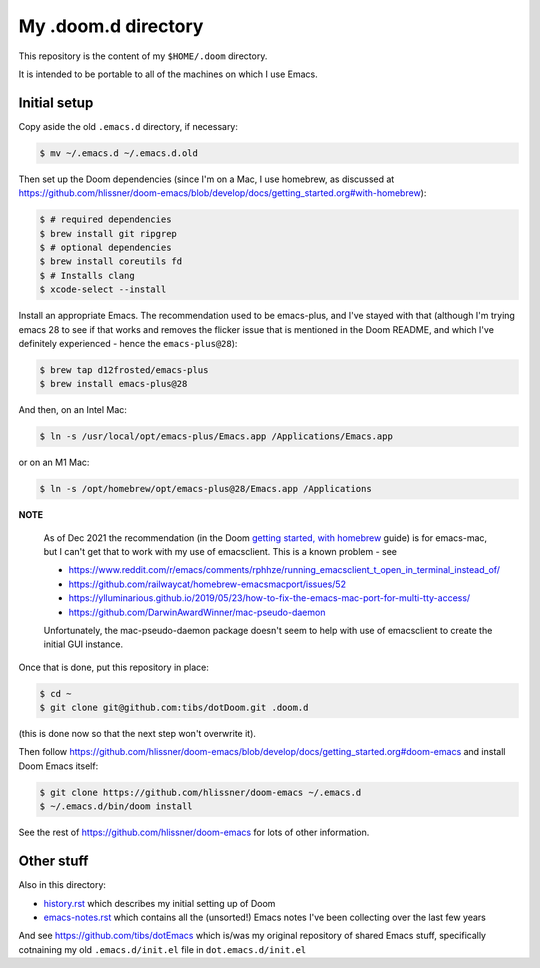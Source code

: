 ====================
My .doom.d directory
====================

This repository is the content of my ``$HOME/.doom`` directory.

It is intended to be portable to all of the machines on which I use Emacs.

Initial setup
=============

Copy aside the old ``.emacs.d`` directory, if necessary:

.. code:: shell

  $ mv ~/.emacs.d ~/.emacs.d.old

Then set up the Doom dependencies (since I'm on a Mac, I use homebrew, as discussed at
https://github.com/hlissner/doom-emacs/blob/develop/docs/getting_started.org#with-homebrew):

.. code:: shell

  $ # required dependencies
  $ brew install git ripgrep
  $ # optional dependencies
  $ brew install coreutils fd
  $ # Installs clang
  $ xcode-select --install

Install an appropriate Emacs. The recommendation used to be emacs-plus, and
I've stayed with that (although I'm trying emacs 28 to see if that works and
removes the flicker issue that is mentioned in the Doom README, and which I've
definitely experienced - hence the ``emacs-plus@28``):

.. code:: shell

  $ brew tap d12frosted/emacs-plus
  $ brew install emacs-plus@28

And then, on an Intel Mac:

.. code:: shell

  $ ln -s /usr/local/opt/emacs-plus/Emacs.app /Applications/Emacs.app

or on an M1 Mac:

.. code:: shell

  $ ln -s /opt/homebrew/opt/emacs-plus@28/Emacs.app /Applications


**NOTE**

   As of Dec 2021 the recommendation (in the Doom `getting started, with
   homebrew`_ guide)  is for emacs-mac, but I can't get that to
   work with my use of emacsclient. This is a known problem - see

   * https://www.reddit.com/r/emacs/comments/rphhze/running_emacsclient_t_open_in_terminal_instead_of/
   * https://github.com/railwaycat/homebrew-emacsmacport/issues/52
   * https://ylluminarious.github.io/2019/05/23/how-to-fix-the-emacs-mac-port-for-multi-tty-access/
   * https://github.com/DarwinAwardWinner/mac-pseudo-daemon

   Unfortunately, the mac-pseudo-daemon package doesn't seem to help with
   use of emacsclient to create the initial GUI instance.

.. _`Getting started, with homebrew`: https://github.com/hlissner/doom-emacs/blob/develop/docs/getting_started.org#with-homebrew

Once that is done, put this repository in place:

.. code:: shell

  $ cd ~
  $ git clone git@github.com:tibs/dotDoom.git .doom.d

(this is done now so that the next step won't overwrite it).

Then follow
https://github.com/hlissner/doom-emacs/blob/develop/docs/getting_started.org#doom-emacs
and install Doom Emacs itself:

.. code:: shell

  $ git clone https://github.com/hlissner/doom-emacs ~/.emacs.d
  $ ~/.emacs.d/bin/doom install

See the rest of https://github.com/hlissner/doom-emacs for lots of other information.

Other stuff
===========

Also in this directory:

* history.rst_ which describes my initial setting up of Doom
* emacs-notes.rst_ which contains all the (unsorted!) Emacs notes I've been
  collecting over the last few years

And see https://github.com/tibs/dotEmacs which is/was my original repository
of shared Emacs stuff, specifically cotnaining my old ``.emacs.d/init.el``
file in ``dot.emacs.d/init.el``

.. _history.rst: history.rst
.. _emacs-notes.rst: emacs-notes.rst
